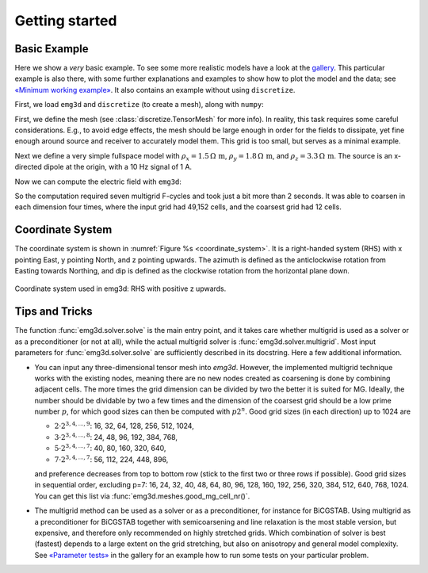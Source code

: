 Getting started
===============


Basic Example
-------------

Here we show a *very* basic example. To see some more realistic models have a
look at the `gallery <https://emsig.github.io/emg3d-gallery>`_. This
particular example is also there, with some further explanations and examples
to show how to plot the model and the data; see `«Minimum working example»
<https://emsig.github.io/emg3d-gallery/gallery/tutorials/minimum_example.html>`_.
It also contains an example without using ``discretize``.

First, we load ``emg3d`` and ``discretize`` (to create a mesh), along with
``numpy``:

.. ipython::

    In [1]: import emg3d
       ...: import numpy as np
       ...: from matplotlib.colors import LogNorm

First, we define the mesh (see :class:`discretize.TensorMesh` for more info).
In reality, this task requires some careful considerations. E.g., to avoid edge
effects, the mesh should be large enough in order for the fields to dissipate,
yet fine enough around source and receiver to accurately model them. This grid
is too small, but serves as a minimal example.

.. ipython::

    In [2]: grid = emg3d.TensorMesh(
       ...:         h=[[(25, 10, -1.04), (25, 28), (25, 10, 1.04)],
       ...:            [(50, 8, -1.03), (50, 16), (50, 8, 1.03)],
       ...:            [(30, 8, -1.05), (30, 16), (30, 8, 1.05)]],
       ...:         origin='CCC')
       ...: grid
    Out[2]:
       ...:   TensorMesh: 49,152 cells
       ...:
       ...:                       MESH EXTENT             CELL WIDTH      FACTOR
       ...:   dir    nC        min           max         min       max      max
       ...:   ---   ---  ---------------------------  ------------------  ------
       ...:    x     48       -662.16        662.16     25.00     37.01    1.04
       ...:    y     32       -857.96        857.96     50.00     63.34    1.03
       ...:    z     32       -540.80        540.80     30.00     44.32    1.05

Next we define a very simple fullspace model with
:math:`\rho_x=1.5\,\Omega\,\text{m}`, :math:`\rho_y=1.8\,\Omega\,\text{m}`, and
:math:`\rho_z=3.3\,\Omega\,\text{m}`. The source is an x-directed dipole at the
origin, with a 10 Hz signal of 1 A.

.. ipython::

    In [3]: model = emg3d.Model(grid, property_x=1.5, property_y=1.8,
       ...:                     property_z=3.3, mapping='Resistivity')
       ...: model
    Out[3]:    Model [resistivity]; triaxial; 48 x 32 x 32 (49,152)

    In [4]: sfield = emg3d.get_source_field(grid=grid, source=[0, 0, 0, 0, 0], frequency=10)

Now we can compute the electric field with ``emg3d``:

.. ipython::

    In [5]: efield = emg3d.solve(model=model, sfield=sfield, verb=4)
    Out[5]:
       ...: :: emg3d START :: 13:56:59 :: v0.17.1.dev18+gf20d741.d20210309
       ...:
       ...:    MG-cycle       : 'F'                 sslsolver : False
       ...:    semicoarsening : False [0]           tol       : 1e-06
       ...:    linerelaxation : False [0]           maxit     : 50
       ...:    nu_{i,1,c,2}   : 0, 2, 1, 2          verb      : 4
       ...:    Original grid  :  48 x  32 x  32     => 49,152 cells
       ...:    Coarsest grid  :   3 x   2 x   2     => 12 cells
       ...:    Coarsest level :   4 ;   4 ;   4   
       ...:
       ...:    [hh:mm:ss]  rel. error                  [abs. error, last/prev]   l s
       ...:
       ...:        h_
       ...:       2h_ \                  /
       ...:       4h_  \          /\    / 
       ...:       8h_   \    /\  /  \  /  
       ...:      16h_    \/\/  \/    \/   
       ...:
       ...:    [13:56:59]   2.623e-02  after   1 F-cycles   [1.464e-06, 0.026]   0 0
       ...:    [13:57:00]   2.253e-03  after   2 F-cycles   [1.258e-07, 0.086]   0 0
       ...:    [13:57:00]   3.051e-04  after   3 F-cycles   [1.704e-08, 0.135]   0 0
       ...:    [13:57:00]   5.500e-05  after   4 F-cycles   [3.071e-09, 0.180]   0 0
       ...:    [13:57:01]   1.170e-05  after   5 F-cycles   [6.531e-10, 0.213]   0 0
       ...:    [13:57:01]   2.745e-06  after   6 F-cycles   [1.532e-10, 0.235]   0 0
       ...:    [13:57:01]   6.873e-07  after   7 F-cycles   [3.837e-11, 0.250]   0 0
       ...:
       ...:    > CONVERGED
       ...:    > MG cycles        : 7
       ...:    > Final rel. error : 6.873e-07
       ...:
       ...: :: emg3d END   :: 13:57:01 :: runtime = 0:00:02


So the computation required seven multigrid F-cycles and took just a bit more
than 2 seconds. It was able to coarsen in each dimension four times, where the
input grid had 49,152 cells, and the coarsest grid had 12 cells.

.. ipython::

    @savefig basic_example.png width=4in
    In [6]: grid.plot_slice(efield, normal='Y', v_type='Ex', view='abs',
       ...:                 pcolor_opts={'norm': LogNorm()});


Coordinate System
-----------------

The coordinate system is shown in :numref:`Figure %s <coordinate_system>`. It
is a right-handed system (RHS) with x pointing East, y pointing North, and z
pointing upwards. The azimuth is defined as the anticlockwise rotation from
Easting towards Northing, and dip is defined as the clockwise rotation from the
horizontal plane down.

.. figure:: ../_static/coordinate_system.svg
   :align: center
   :alt: Coordinate System
   :name: coordinate_system

   Coordinate system used in emg3d: RHS with positive z upwards.


Tips and Tricks
---------------

The function :func:`emg3d.solver.solve` is the main entry point, and it takes
care whether multigrid is used as a solver or as a preconditioner (or not at
all), while the actual multigrid solver is :func:`emg3d.solver.multigrid`. Most
input parameters for :func:`emg3d.solver.solve` are sufficiently described in
its docstring. Here a few additional information.

- You can input any three-dimensional tensor mesh into `emg3d`. However, the
  implemented multigrid technique works with the existing nodes, meaning there
  are no new nodes created as coarsening is done by combining adjacent
  cells. The more times the grid dimension can be divided by two the better it
  is suited for MG. Ideally, the number should be dividable by two a few times
  and the dimension of the coarsest grid should be a low prime number
  :math:`p`, for which good sizes can then be computed with :math:`p 2^n`. Good
  grid sizes (in each direction) up to 1024 are

  - :math:`2·2^{3, 4, ..., 9}`: 16,  32,  64, 128, 256, 512, 1024,
  - :math:`3·2^{3, 4, ..., 8}`: 24,  48,  96, 192, 384, 768,
  - :math:`5·2^{3, 4, ..., 7}`: 40,  80, 160, 320, 640,
  - :math:`7·2^{3, 4, ..., 7}`: 56, 112, 224, 448, 896,

  and preference decreases from top to bottom row (stick to the first two or
  three rows if possible). Good grid sizes in sequential order, excluding p=7:
  16, 24, 32, 40, 48, 64, 80, 96, 128, 160, 192, 256, 320, 384, 512, 640, 768,
  1024. You can get this list via :func:`emg3d.meshes.good_mg_cell_nr()`.

- The multigrid method can be used as a solver or as a preconditioner, for
  instance for BiCGSTAB. Using multigrid as a preconditioner for BiCGSTAB
  together with semicoarsening and line relaxation is the most stable version,
  but expensive, and therefore only recommended on highly stretched grids.
  Which combination of solver is best (fastest) depends to a large extent on
  the grid stretching, but also on anisotropy and general model complexity.
  See `«Parameter tests»
  <https://emsig.github.io/emg3d-gallery/gallery/tutorials/parameter_tests.html>`_
  in the gallery for an example how to run some tests on your particular
  problem.
